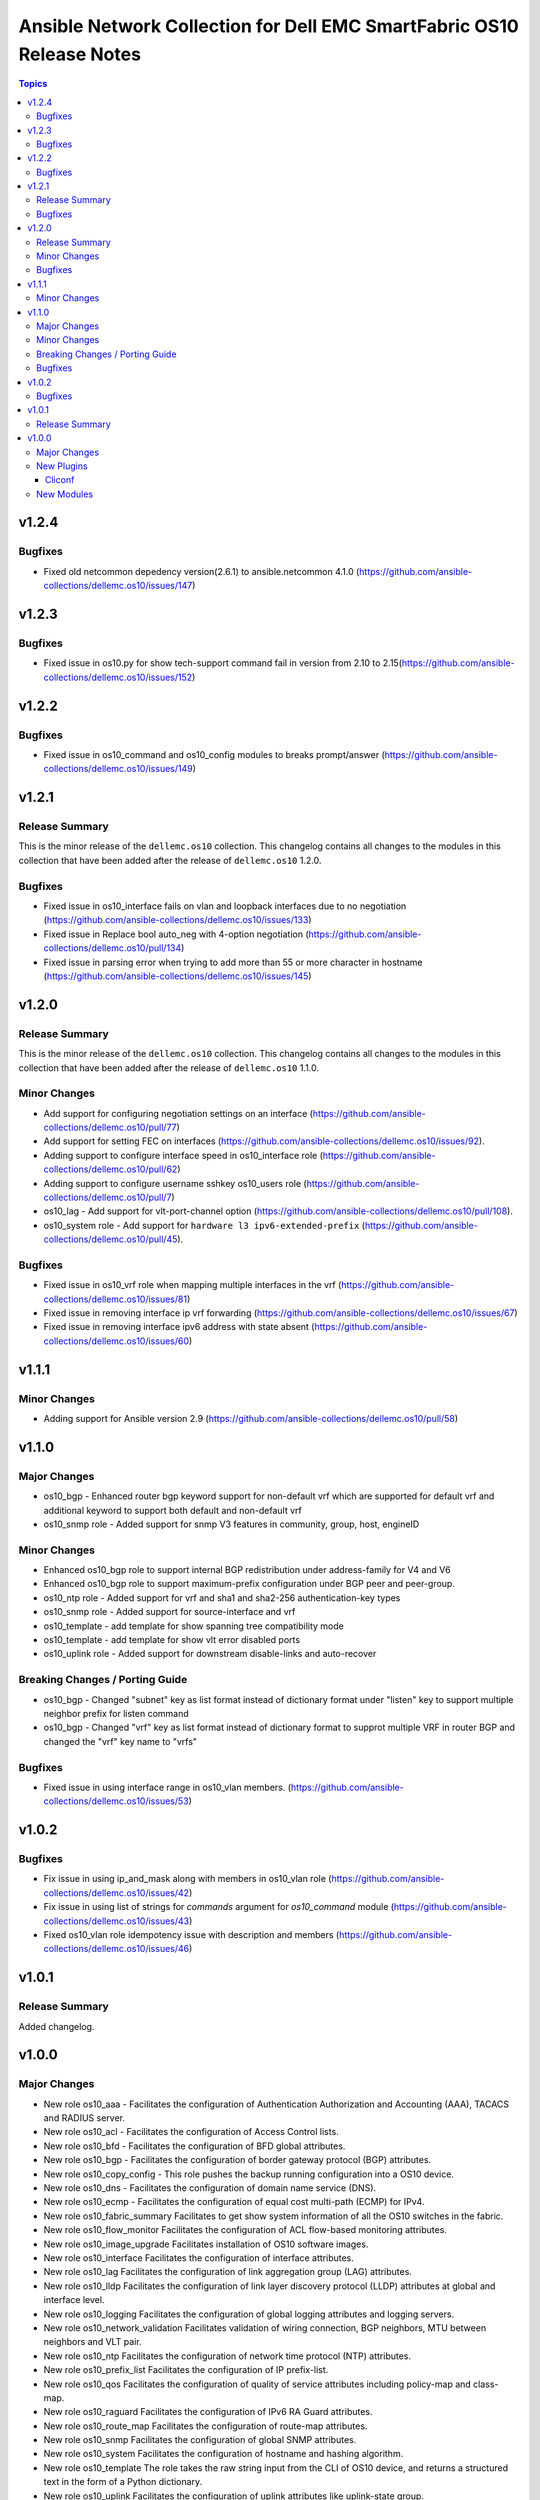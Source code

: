 ======================================================================
Ansible Network Collection for Dell EMC SmartFabric OS10 Release Notes
======================================================================

.. contents:: Topics

v1.2.4
======

Bugfixes
--------

- Fixed old netcommon depedency version(2.6.1) to ansible.netcommon 4.1.0 (https://github.com/ansible-collections/dellemc.os10/issues/147)


v1.2.3
======

Bugfixes
--------

- Fixed issue in os10.py for show tech-support command fail in version from 2.10 to 2.15(https://github.com/ansible-collections/dellemc.os10/issues/152)


v1.2.2
======

Bugfixes
--------

- Fixed issue in os10_command and os10_config modules to breaks prompt/answer (https://github.com/ansible-collections/dellemc.os10/issues/149)


v1.2.1
======

Release Summary
---------------

This is the minor release of the ``dellemc.os10`` collection.
This changelog contains all changes to the modules in this collection
that have been added after the release of ``dellemc.os10`` 1.2.0.

Bugfixes
--------

- Fixed issue in os10_interface fails on vlan and loopback interfaces due to no negotiation (https://github.com/ansible-collections/dellemc.os10/issues/133)
- Fixed issue in Replace bool auto_neg with 4-option negotiation (https://github.com/ansible-collections/dellemc.os10/pull/134)
- Fixed issue in parsing error when trying to add more than 55 or more character in hostname (https://github.com/ansible-collections/dellemc.os10/issues/145)


v1.2.0
======

Release Summary
---------------

This is the minor release of the ``dellemc.os10`` collection.
This changelog contains all changes to the modules in this collection
that have been added after the release of ``dellemc.os10`` 1.1.0.

Minor Changes
-------------

- Add support for configuring negotiation settings on an interface (https://github.com/ansible-collections/dellemc.os10/pull/77)
- Add support for setting FEC on interfaces (https://github.com/ansible-collections/dellemc.os10/issues/92).
- Adding support to configure interface speed in os10_interface role (https://github.com/ansible-collections/dellemc.os10/pull/62)
- Adding support to configure username sshkey os10_users role (https://github.com/ansible-collections/dellemc.os10/pull/7)
- os10_lag - Add support for vlt-port-channel option (https://github.com/ansible-collections/dellemc.os10/pull/108).
- os10_system role - Add support for ``hardware l3 ipv6-extended-prefix`` (https://github.com/ansible-collections/dellemc.os10/pull/45).

Bugfixes
--------

- Fixed issue in os10_vrf role when mapping multiple interfaces in the vrf (https://github.com/ansible-collections/dellemc.os10/issues/81)
- Fixed issue in removing interface ip vrf forwarding (https://github.com/ansible-collections/dellemc.os10/issues/67)
- Fixed issue in removing interface ipv6 address with state absent (https://github.com/ansible-collections/dellemc.os10/issues/60)

v1.1.1
======

Minor Changes
-------------

- Adding support for Ansible version 2.9 (https://github.com/ansible-collections/dellemc.os10/pull/58)

v1.1.0
======

Major Changes
-------------

- os10_bgp - Enhanced router bgp keyword support for non-default vrf which are supported for default vrf and additional keyword to support both default and non-default vrf
- os10_snmp role - Added support for snmp V3 features in community, group, host, engineID

Minor Changes
-------------

- Enhanced os10_bgp role to support internal BGP redistribution under address-family for V4 and V6
- Enhanced os10_bgp role to support maximum-prefix configuration under BGP peer and peer-group.
- os10_ntp role - Added support for vrf and sha1 and sha2-256 authentication-key types
- os10_snmp role - Added support for source-interface and vrf
- os10_template - add template for show spanning tree compatibility mode
- os10_template - add template for show vlt error disabled ports
- os10_uplink role - Added support for downstream disable-links and auto-recover

Breaking Changes / Porting Guide
--------------------------------

- os10_bgp - Changed "subnet"  key as list format instead of dictionary format under "listen" key to support multiple neighbor prefix for listen command
- os10_bgp - Changed "vrf" key as list format instead of dictionary format to supprot multiple VRF in router BGP and changed the "vrf" key name to "vrfs"

Bugfixes
--------

- Fixed issue in using interface range in os10_vlan members. (https://github.com/ansible-collections/dellemc.os10/issues/53)

v1.0.2
======

Bugfixes
--------

- Fix issue in using ip_and_mask along with members in os10_vlan role (https://github.com/ansible-collections/dellemc.os10/issues/42)
- Fix issue in using list of strings for `commands` argument for `os10_command` module (https://github.com/ansible-collections/dellemc.os10/issues/43)
- Fixed os10_vlan role idempotency issue with description and members (https://github.com/ansible-collections/dellemc.os10/issues/46)

v1.0.1
======

Release Summary
---------------

Added changelog.

v1.0.0
======

Major Changes
-------------

- New role os10_aaa - Facilitates the configuration of Authentication Authorization and Accounting (AAA), TACACS and RADIUS server.
- New role os10_acl - Facilitates the configuration of Access Control lists.
- New role os10_bfd - Facilitates the configuration of BFD global attributes.
- New role os10_bgp - Facilitates the configuration of border gateway protocol (BGP) attributes.
- New role os10_copy_config - This role pushes the backup running configuration into a OS10 device.
- New role os10_dns - Facilitates the configuration of domain name service (DNS).
- New role os10_ecmp - Facilitates the configuration of equal cost multi-path (ECMP) for IPv4.
- New role os10_fabric_summary Facilitates to get show system information of all the OS10 switches in the fabric.
- New role os10_flow_monitor Facilitates the configuration of ACL flow-based monitoring attributes.
- New role os10_image_upgrade Facilitates installation of OS10 software images.
- New role os10_interface Facilitates the configuration of interface attributes.
- New role os10_lag Facilitates the configuration of link aggregation group (LAG) attributes.
- New role os10_lldp Facilitates the configuration of link layer discovery protocol (LLDP) attributes at global and interface level.
- New role os10_logging Facilitates the configuration of global logging attributes and logging servers.
- New role os10_network_validation Facilitates validation of wiring connection, BGP neighbors, MTU between neighbors and VLT pair.
- New role os10_ntp Facilitates the configuration of network time protocol (NTP) attributes.
- New role os10_prefix_list Facilitates the configuration of IP prefix-list.
- New role os10_qos Facilitates the configuration of quality of service attributes including policy-map and class-map.
- New role os10_raguard Facilitates the configuration of IPv6 RA Guard attributes.
- New role os10_route_map Facilitates the configuration of route-map attributes.
- New role os10_snmp Facilitates the configuration of  global SNMP attributes.
- New role os10_system Facilitates the configuration of hostname and hashing algorithm.
- New role os10_template The role takes the raw string input from the CLI of OS10 device, and returns a structured text in the form of a Python dictionary.
- New role os10_uplink Facilitates the configuration of uplink attributes like uplink-state group.
- New role os10_users Facilitates the configuration of global system user attributes.
- New role os10_vlan Facilitates the configuration of virtual LAN (VLAN) attributes.
- New role os10_vlt Facilitates the configuration of virtual link trunking (VLT).
- New role os10_vrf Facilitates the configuration of virtual routing and forwarding (VRF).
- New role os10_vrrp Facilitates the configuration of virtual router redundancy protocol (VRRP) attributes.
- New role os10_vxlan Facilitates the configuration of virtual extensible LAN (VXLAN) attributes.
- New role os10_xstp Facilitates the configuration of xSTP attributes.

New Plugins
-----------

Cliconf
~~~~~~~

- os10 - Use OS10 cliconf to run commands on Dell EMC PowerSwitch devices.

New Modules
-----------

- os10_command - Run commands on devices running Dell EMC SmartFabric OS1O.
- os10_config - Manage configuration on devices running OS10.
- os10_facts - Collect facts from devices running OS10.
